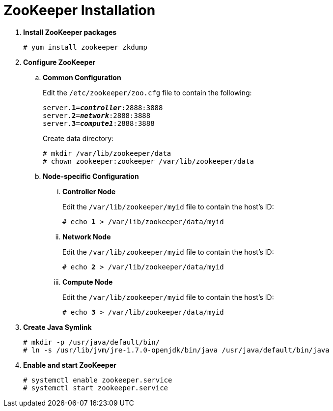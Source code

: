 = ZooKeeper Installation

. *Install ZooKeeper packages*
+
====
[source]
----
# yum install zookeeper zkdump
----
====

. *Configure ZooKeeper*
+
====
.. *Common Configuration*
+
Edit the `/etc/zookeeper/zoo.cfg` file to contain the following:
+
[literal,subs="quotes"]
----
server.*1*=*_controller_*:2888:3888
server.*2*=*_network_*:2888:3888
server.*3*=*_compute1_*:2888:3888
----
+
Create data directory:
+
[source]
----
# mkdir /var/lib/zookeeper/data
# chown zookeeper:zookeeper /var/lib/zookeeper/data
----
+

.. *Node-specific Configuration*

... *Controller Node*
+
Edit the `/var/lib/zookeeper/myid` file to contain the host's ID:
+
[literal,subs="quotes"]
----
# echo *1* > /var/lib/zookeeper/data/myid
----

... *Network Node*
+
Edit the `/var/lib/zookeeper/myid` file to contain the host's ID:
+
[literal,subs="quotes"]
----
# echo *2* > /var/lib/zookeeper/data/myid
----

... *Compute Node*
+
Edit the `/var/lib/zookeeper/myid` file to contain the host's ID:
+
[literal,subs="quotes"]
----
# echo *3* > /var/lib/zookeeper/data/myid
----
====

. *Create Java Symlink*
+
====
[source]
----
# mkdir -p /usr/java/default/bin/
# ln -s /usr/lib/jvm/jre-1.7.0-openjdk/bin/java /usr/java/default/bin/java
----
====

. *Enable and start ZooKeeper*
+
====
[source]
----
# systemctl enable zookeeper.service
# systemctl start zookeeper.service
----
====
